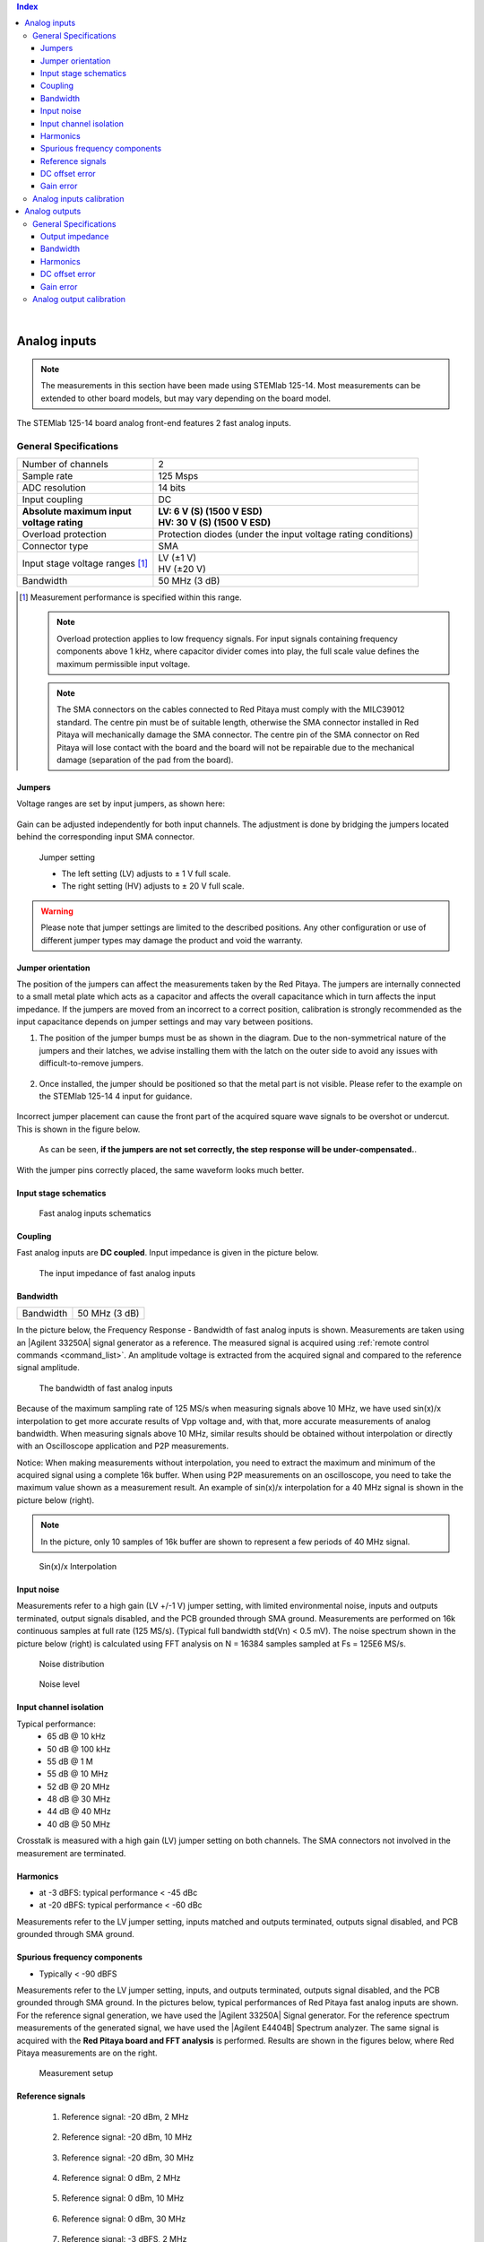 
.. contents:: **Index**
   :local:
   :backlinks: none

|

.. _anain:

#############
Analog inputs
#############

.. note::

    The measurements in this section have been made using STEMlab 125-14. Most measurements can be extended to other board models, but may vary depending on the board model.

The STEMlab 125-14 board analog front-end features 2 fast analog inputs. 


*************************
General Specifications
*************************

+---------------------------------+-----------------------------------------------+
| Number of channels              | 2                                             |
+---------------------------------+-----------------------------------------------+
| Sample rate                     | 125 Msps                                      |
+---------------------------------+-----------------------------------------------+
| ADC resolution                  | 14 bits                                       |
+---------------------------------+-----------------------------------------------+
| Input coupling                  | DC                                            |
+---------------------------------+-----------------------------------------------+
| | **Absolute maximum input**    | | **LV: 6 V (S) (1500 V ESD)**                |
| | **voltage rating**            | | **HV: 30 V (S) (1500 V ESD)**               |
+---------------------------------+-----------------------------------------------+
| Overload protection             | Protection diodes                             |
|                                 | (under the input voltage rating conditions)   |
+---------------------------------+-----------------------------------------------+
| Connector type                  | SMA                                           |
+---------------------------------+-----------------------------------------------+
| Input stage voltage ranges [#]_ | | LV (±1 V)                                   |
|                                 | | HV (±20 V)                                  |
+---------------------------------+-----------------------------------------------+
| Bandwidth                       | 50 MHz (3 dB)                                 |
+---------------------------------+-----------------------------------------------+

.. [#] Measurement performance is specified within this range. 

    .. note::
    
       Overload protection applies to low frequency signals. For input signals containing frequency components above 1 kHz, where capacitor divider comes into play, the full scale value defines the maximum permissible input voltage.

    .. note::
    
        The SMA connectors on the cables connected to Red Pitaya must comply with the MILC39012 standard. The centre pin must be of suitable length, otherwise the SMA connector installed in Red Pitaya will mechanically damage the SMA connector.
        The centre pin of the SMA connector on Red Pitaya will lose contact with the board and the board will not be repairable due to the mechanical damage (separation of the pad from the board).


.. _jumper_pos:

=======
Jumpers
=======

Voltage ranges are set by input jumpers, as shown here:

.. figure:: img/jumpers/Jumper_settings.png 


Gain can be adjusted independently for both input channels. The adjustment is done by bridging the jumpers located behind the corresponding input SMA connector.
     
.. figure:: img/jumpers/Jumper_settings_photo.png

    Jumper setting
    
    - The left setting (LV) adjusts to ± 1 V full scale.
    - The right setting (HV) adjusts to ± 20 V full scale.


.. warning::
    
    Please note that jumper settings are limited to the described positions. Any other configuration or use of different jumper types may damage the product and void the warranty.

==================
Jumper orientation
==================

The position of the jumpers can affect the measurements taken by the Red Pitaya. The jumpers are internally connected to a small metal plate which acts as a capacitor and affects the overall capacitance which in turn affects the input impedance.
If the jumpers are moved from an incorrect to a correct position, calibration is strongly recommended as the input capacitance depends on jumper settings and may vary between positions.


1. The position of the jumper bumps must be as shown in the diagram. Due to the non-symmetrical nature of the jumpers and their latches, we advise installing them with the latch on the outer side to avoid any issues with difficult-to-remove jumpers.

    .. figure:: img/jumpers/Jumper_position_Note.png


2. Once installed, the jumper should be positioned so that the metal part is not visible. Please refer to the example on the STEMlab 125-14 4 input for guidance.

    .. figure:: img/jumpers/Jumper_position_4IN_0.png
        :align: center
        :width: 700 px

    .. figure:: img/jumpers/Jumper_position_4IN_1.png
        :align: center
        :width: 700 px

Incorrect jumper placement can cause the front part of the acquired square wave signals to be overshot or undercut. This is shown in the figure below.

.. figure:: img/jumpers/Jumper_position_wrong_signal.jpg
    :width: 800

    As can be seen, **if the jumpers are not set correctly, the step response will be under-compensated.**.

With the jumper pins correctly placed, the same waveform looks much better.

.. figure:: img/jumpers/Jumper_position_correct_signal.jpg
    :width: 800



======================
Input stage schematics
======================

.. figure:: img/schematics/Fast_analog_inputs_sch.png
    :width: 1200
        
    Fast analog inputs schematics

========
Coupling
========

Fast analog inputs are **DC coupled**. Input impedance is given in the picture below. 

.. figure:: img/measurements/Input_impedance_of_fast_analog_inputs.png
    :width: 1000
       
    The input impedance of fast analog inputs

=========
Bandwidth
=========

+---------------------------------+-----------------------------------------------+
| Bandwidth                       | 50 MHz (3 dB)                                 |
+---------------------------------+-----------------------------------------------+
    
In the picture below, the Frequency Response - Bandwidth of fast analog inputs is shown. Measurements are taken using an |Agilent 33250A| signal generator as a reference. The measured signal is acquired using :ref:`remote control commands <command_list>`. An amplitude voltage is extracted from the acquired signal and compared to the reference signal amplitude.
        
.. figure:: img/measurements/Bandwidth_of_Fast_Analog_Inputs.png
    :width: 1000
        
    The bandwidth of fast analog inputs
        
Because of the maximum sampling rate of 125 MS/s when measuring signals above 10 MHz, we have used sin(x)/x interpolation to get more accurate results of Vpp voltage and, 
with that, more accurate measurements of analog bandwidth. When measuring signals above 10 MHz, similar results should be obtained without interpolation or directly with an Oscilloscope application and P2P measurements.
        
Notice: When making measurements without interpolation, you need to extract the maximum and minimum of the acquired signal using a complete 16k buffer.
When using P2P measurements on an oscilloscope, you need to take the maximum value shown as a measurement result. An example of sin(x)/x interpolation for a 40 MHz signal is shown in the picture below (right).
        
.. note::
        
    In the picture, only 10 samples of 16k buffer are shown to represent a few periods of 40 MHz signal.
        
.. figure:: img/measurements/Sin(x)x_Interpolation.png
    :width: 1000
        
    Sin(x)/x Interpolation
   
===========
Input noise
===========

Measurements refer to a high gain (LV +/-1 V) jumper setting, with limited environmental noise, inputs and outputs terminated, output signals disabled, and the PCB grounded through SMA ground.
Measurements are performed on 16k continuous samples at full rate (125 MS/s). (Typical full bandwidth std(Vn) < 0.5 mV). The noise spectrum shown in the picture below (right) is calculated using FFT analysis on N = 16384 samples sampled at Fs = 125E6 MS/s.
    
.. figure:: img/measurements/Noise_distribution.png
    :width: 1200
        
    Noise distribution 
        
.. figure:: img/measurements/Noise_level.png
    :width: 1200
        
    Noise level
        
=======================
Input channel isolation
=======================
    
Typical performance:
    - 65 dB @ 10 kHz
    - 50 dB @ 100 kHz
    - 55 dB @ 1 M
    - 55 dB @ 10 MHz
    - 52 dB @ 20 MHz
    - 48 dB @ 30 MHz
    - 44 dB @ 40 MHz
    - 40 dB @ 50 MHz

Crosstalk is measured with a high gain (LV) jumper setting on both channels. The SMA connectors not involved in the measurement are terminated.
    
=========
Harmonics
=========
       
- at -3 dBFS: typical performance < -45 dBc 
- at -20 dBFS: typical performance < -60 dBc 
       
Measurements refer to the LV jumper setting, inputs matched and outputs terminated, outputs signal disabled, and PCB grounded through SMA ground.

=============================
Spurious frequency components
=============================

- Typically < -90 dBFS 
    
Measurements refer to the LV jumper setting, inputs, and outputs terminated, outputs signal disabled, and the PCB grounded through SMA ground.
In the pictures below, typical performances of Red Pitaya fast analog inputs are shown. For the reference signal generation, we have used the |Agilent 33250A| Signal generator.
For the reference spectrum measurements of the generated signal, we have used the |Agilent E4404B| Spectrum analyzer.  The same signal is acquired with the **Red Pitaya board and FFT analysis** is performed.
Results are shown in the figures below, where Red Pitaya measurements are on the right.

.. figure:: img/measurements/Measurement_setup.png
    :width: 800
            
    Measurement setup
    
=================
Reference signals
=================

    #. Reference signal: -20 dBm, 2 MHz

        .. figure:: img/measurements/-20dBm_2MHz_RP_AG.png
            :width: 1200
    
    #. Reference signal: -20 dBm, 10 MHz
       
        .. figure::   img/measurements/-20dBm_10MHz_RP_AG.png
            :width: 1200
            
    #. Reference signal: -20 dBm, 30 MHz
      
        .. figure:: img/measurements/-20dBm_30MHz_RP_AG.png
            :width: 1200
            
    #. Reference signal: 0  dBm, 2 MHz
  
        .. figure:: img/measurements/0dBm_2MHz_RP_AG.png
            :width: 1200
            
    #. Reference signal: 0 dBm, 10 MHz
  
        .. figure:: img/measurements/0dBm_10MHz_RP_AG.png
            :width: 1200
            
    #. Reference signal: 0 dBm, 30 MHz
  
        .. figure:: img/measurements/0dBm_30MHz_RP_AG.png
            :width: 1200
            
    #. Reference signal: -3 dBFS, 2 MHz
  
        .. figure:: img/measurements/-3dBFS_2MHZ_RP_AG.png
            :width: 1200
            
    #. Reference signal: -3 dBFS, 10 MHz
  
        .. figure:: img/measurements/-3dBFS_10MHZ_RP_AG.png
            :width: 1200
            
    #. Reference signal: -3 dBFS, 30 MHz
  
        .. figure:: img/measurements/-3dBFS_30MHZ_RP_AG.png
            :width: 1200
            
Due to the natural distribution of the electrical characteristics of the analog inputs and outputs, their offsets and gains will differ slightly across various Red Pitaya boards and may change over time. The calibration coefficients are stored in EEPROM on the Red Pitaya and can be accessed and modified with the calibration utility:
    
===============
DC offset error
===============

- < 5 % Full Scale 
 
==========
Gain error
==========

- < 3% (at LV jumper setting), < 10% (at HV jumper setting) 
    
Further corrections can be applied through more precise gain and DC offset :ref:`calibration <calib>`.  
        
        
.. |Agilent 33250A| raw:: html

    <a href="http://www.keysight.com/en/pd-1000000803%3Aepsg%3Apro-pn-33250A/function-arbitrary-waveform-generator-80-mhz?cc=US&lc=eng" target="_blank">Agilent 33250A</a>
        
.. |Agilent E4404B| raw:: html

    <a href="https://www.keysight.com/us/en/product/E4404B/esae-spectrum-analyzer-9-khz-to-67-ghz.html" target="_blank">Agilent E4404B</a>



.. _calib:

*************************
Analog inputs calibration
*************************

Calibration processes can be performed using the :ref:`Calibration application <calibration_app>` or using the **calib** :ref:`command line utility <com_line_tools>`.
To calibrate the Red Pitaya using the :ref:`Calibration application <calibration_app>`, simply select *System -> Calibration* and follow the instructions.

**Calibration using calib utility**
    
Start your Red Pitaya and connect to it via :ref:`SSH <ssh>`.

.. code-block:: shell-session
   
    root@rp-xxxxxx:~# calib
    calib version 2.00-0-f6ded7198
    
    Usage: calib [OPTION]...
    
    OPTIONS:
     -r    Read calibration values from eeprom (to stdout).
           The -n flag has no effect. The system automatically determines the type of stored data.
    
     -w    Write calibration values to eeprom (from stdin).
           Possible combination of flags: -wn, -wf, -wfn, -wmn, -wfmn
    
     -f    Use factory address space.
     -d    Reset calibration values in eeprom from factory zone. WARNING: Saves automatic to a new format
    
     -i    Reset calibration values in eeprom by default
           Possible combination of flags: -in , -inf.
    
     -o    Converts the calibration from the user zone to the old calibration format. For ecosystem version 0.98
    
     -v    Produce verbose output.
     -h    Print this info.
     -x    Print in hex.
     -u    Print stored calibration in unified format.
    
     -m    Modify specific parameter in universal calibration
     -n    Flag for working with the new calibration storage format.

The EEPROM is a non-volatile memory, so the calibration coefficients will not change during Red Pitaya power cycles, software upgrades via Bazaar, or manual changes to the contents of the SD card. 
An example of reading calibration parameters from the EEPROM with verbose output:

.. code-block:: shell-session

    root@rp-xxxxxx:~# calib -r -v
    dataStructureId = 5
    wpCheck = 53
    count = 28
    DAC Ch1 Gain (1) = 2674690              # OUT1 gain coefficient
    DAC Ch1 Offset (2) = -69                # OUT1 DC offset 
    DAC Ch2 Gain (3) = 2692407              # OUT2 gain coefficient
    DAC Ch2 Offset (4) = -94                # OUT2 DC offset
    ADC Ch1 Gain 1/1 (9) = 2817122          # IN1 gain coefficient for LV (± 1V range)  jumper configuration
    ADC Ch1 Offset 1/1 (10) = -159          # IN1 DC offset for LV (± 1V range)  jumper configuration
    ADC Ch2 Gain 1/1 (11) = 2811646         # IN2 gain coefficient for LV (± 1V range)  jumper configuration
    ADC Ch2 Offset 1/1 (12) = -126          # IN2 DC offset for LV (± 1V range)  jumper configuration
    ADC Ch1 Gain 1/20 (17) = 3113286        # IN1 gain coefficient for HV (± 20V range) jumper configuration
    ADC Ch1 Offset 1/20 (18) = -186         # IN1 DC offset for HV (± 20V range) jumper configuration
    ADC Ch2 Gain 1/20 (19) = 3115407        # IN2 gain coefficient for HV (± 20V range) jumper configuration
    ADC Ch2 Offset 1/20 (20) = -148         # IN2 DC offset for HV (± 20V range) jumper configuration
    ADC Ch1 AA 1/1 (33) = 32147             # IN1 FPGA filter coefficient AA for LV
    ADC Ch1 BB 1/1 (34) = 276423            # IN1 FPGA filter coefficient BB for LV
    ADC Ch1 PP 1/1 (35) = 9830              # IN1 FPGA filter coefficient PP for LV
    ADC Ch1 KK 1/1 (36) = 14260634          # IN1 FPGA filter coefficient KK for LV
    ADC Ch2 AA 1/1 (37) = 32147             # IN2 FPGA filter coefficient AA for LV
    ADC Ch2 BB 1/1 (38) = 276423            # IN2 FPGA filter coefficient BB for LV
    ADC Ch2 PP 1/1 (39) = 9830              # IN2 FPGA filter coefficient PP for LV
    ADC Ch2 KK 1/1 (40) = 14260634          # IN2 FPGA filter coefficient KK for LV
    ADC Ch1 AA 1/20 (49) = 16901            # IN1 FPGA filter coefficient AA for HV
    ADC Ch1 BB 1/20 (50) = 193419           # IN1 FPGA filter coefficient BB for HV
    ADC Ch1 PP 1/20 (51) = 9830             # IN1 FPGA filter coefficient PP for HV
    ADC Ch1 KK 1/20 (52) = 14260634         # IN1 FPGA filter coefficient KK for HV
    ADC Ch2 AA 1/20 (53) = 16901            # IN2 FPGA filter coefficient AA for HV
    ADC Ch2 BB 1/20 (54) = 193419           # IN2 FPGA filter coefficient BB for HV
    ADC Ch2 PP 1/20 (55) = 9830             # IN2 FPGA filter coefficient PP for HV
    ADC Ch2 KK 1/20 (56) = 14260634         # IN2 FPGA filter coefficient KK for HV

An example of reading the same calibration parameters from EEPROM with non-verbose output, suitable for editing within scripts:

.. code-block:: shell-session

    root@rp-xxxxxx:~# calib -r
                        1             2674690                   2                 -69                   3             2692407
                        4                 -94                   9             2817122                  10                -159
                       11             2811646                  12                -126                  17             3113286
                       18                -186                  19             3115407                  20                -148
                       33               32147                  34              276423                  35                9830
                       36            14260634                  37               32147                  38              276423
                       39                9830                  40            14260634                  49               16901
                       50              193419                  51                9830                  52            14260634
                       53               16901                  54              193419                  55                9830
                       56            14260634

You can write the changed calibration parameters using the ``calib -w`` command:

1. In the command line (terminal), type calib -w.
#. Press enter.
#. Paste or write new calibration parameters.
#. Press enter.

.. code-block:: shell-session
   
    root@rp-xxxxxx:~# calib -wn
                        1             2674690                   2                 -69                   3             2692407
                        4                 -94                   9             2817122                  10                -159
                       11             2811646                  12                -126                  17             3113286
                       18                -186                  19             3115407                  20                -148
                       33               32147                  34              276423                  35                9830
                       36            14260634                  37               32147                  38              276423
                       39                9830                  40            14260634                  49               16901
                       50              193419                  51                9830                  52            14260634
                       53               16901                  54              193419                  55                9830

Should you bring the calibration vector to an undesired state, you can always reset it to factory defaults using the following command:

.. code-block:: shell-session
   
   redpitaya> calib -d

The DC offset calibration parameter can be obtained as the average of the signal acquired with the input grounded.

The calibration parameters can be changed with the :ref:`Calibration Tool <calib_util>`. Alternatively, a reference voltage source and the oscilloscope application can be used to calculate the gain parameter.
Start the oscilloscope application, connect the reference voltage to the desired input and take measurements.
Change the gain calibration parameters as described above, reload the oscilloscope application and take measurements again with the new calibration parameters.
The gain parameters can be optimised by repeating the calibration and measurement steps.

The table below shows typical results after calibration.

=========================== =============== ===========
Parameter                   Jumper settings Value
=========================== =============== ===========
DC GAIN ACCURACY @ 122 kS/s LV              0.2%
DC OFFSET @ 122 kS/s        LV              ± 0.5 mV
DC GAIN ACCURACY @ 122 kS/s HV              0.5%
DC OFFSET @ 122 kS/s        HV              ± 5 mV
=========================== =============== ===========

AC gain accuracy can be extracted from Frequency response - Bandwidth.

.. figure:: img/measurements/Bandwidth_of_Fast_Analog_Inputs.png
    :width: 1000


##############
Analog outputs
##############

The Red Pitaya board analog front-end features two fast analog outputs.

**********************
General Specifications
**********************

+---------------------------------+-----------------------------------------------+
| Number of channels              | 2                                             |
+---------------------------------+-----------------------------------------------+
| Sample rate                     | 125 Msps                                      |
+---------------------------------+-----------------------------------------------+
| DAC resolution                  | 14 bits                                       |
+---------------------------------+-----------------------------------------------+
| Output coupling                 | DC                                            |
+---------------------------------+-----------------------------------------------+
| Load impedance                  | 50 Ω                                          |
+---------------------------------+-----------------------------------------------+
| Full scale power                | > 9 dBm                                       |
+---------------------------------+-----------------------------------------------+
| Connector type                  | SMA                                           |
+---------------------------------+-----------------------------------------------+
| Output slew rate limit          | 200 V/us                                      |
+---------------------------------+-----------------------------------------------+
| Bandwidth                       | 50 MHz (3 dB)                                 |
+---------------------------------+-----------------------------------------------+


.. note::

    The output channels are designed to drive 50 Ω loads. Terminate outputs when channels are not used. Connect a 50 Ω parallel load (SMA Tee junction) in high-impedance load applications.

.. note::

    The typical power level with 1 MHz sine is 9.5 dBm. Output power is subject to slew rate limitations.
    
.. note::

    The SMA connectors on the cables connected to Red Pitaya must correspond to the standard MILC39012. The central pin must be of a suitable length, otherwise, the SMA connector, installed on the Red Pitaya, will mechanically damage the SMA connector.
    The central pin of the SMA connector on the Red Pitaya will lose contact with the board and the board will not be possible to repair due to the mechanical damage (separation of the pad from the board).
    
.. figure:: img/schematics/Outputs.png
    :width: 500
       
    Output channel Output voltage range: ± 1 V
        
The output stage is shown in the picture below.
    
.. figure:: img/schematics/Outputs_stage.png
    :width: 800
       
    Output channel schematics
           
================
Output impedance
================

The impedance of the output channels (output amplifier and filter) is shown in the figure below.
    
.. figure:: img/measurements/Output_impedance.png
    :width: 1000
    
    Output impedance

=========
Bandwidth
=========

+---------------------------------+-----------------------------------------------+
| Bandwidth                       | 50 MHz (3 dB)                                 |
+---------------------------------+-----------------------------------------------+

Bandwidth measurements are shown in the picture below. Measurements are taken with the |Agilent MSO7104B| oscilloscope for each frequency step (10 Hz - 60 MHz) of the measured signal.
The Red Pitaya board OUT1 is used with 0 dBm output power. The second output channel and both input channels are terminated with 50 Ohm termination. The Oscilloscope ground is used to ground the Red Pitaya board. The oscilloscope input must be set to 50 Ohm input impedance.

.. figure:: img/measurements/Fast_Analog_Outputs_Bandwidt.png
    :width: 1000


=========
Harmonics
=========

Typical performance: (at 8 dBm) 

    - -51 dBc @ 1 MHz
    - -49 dBc @ 10 MHz
    - -48 dBc @ 20 MHz
    - -53 dBc @ 45 MHz 

===============
DC offset error
===============

- < 5% FS 

==========
Gain error
==========

- < 5% 
    
Further corrections can be applied through more precise gain and DC offset calibration.


.. |Agilent MSO7104B| raw:: html

    <a href="http://www.keysight.com/en/pdx-x201799-pn-MSO7104B/mixed-signal-oscilloscope-1-ghz-4-analog-plus-16-digital-channels?pm=spc&nid=-32535.1150174&cc=SI&lc=eng" target="_blank">Agilent MSO7104B</a>


*************************
Analog output calibration
*************************

Calibration is performed in a noise-controlled environment. Inputs' and outputs' gains are calibrated with 0.02% and 0.003% DC reference voltage standards. Input gain calibration is performed in a medium-sized timebase range. The Red Pitaya is a non-shielded device, and its input/output ground is not connected to the earth's ground, as is the case in most classical oscilloscopes. To achieve the calibration results given below, Red Pitaya must be grounded and shielded.

.. Table: Typical specification after calibration

================= ==========
Parameter         Value
================= ==========
DC GAIN ACCURACY  0.4%
DC OFFSET         ± 4 mV
RIPPLE(@ 0.5V DC) 0.4 mVpp
================= ==========

    Typical specifications after calibration

|

.. note::

    The information provided by Red Pitaya d.o.o. is believed to be accurate and reliable. However, no liability is accepted for its use. Please note that the contents may be subject to change without prior notice. 





